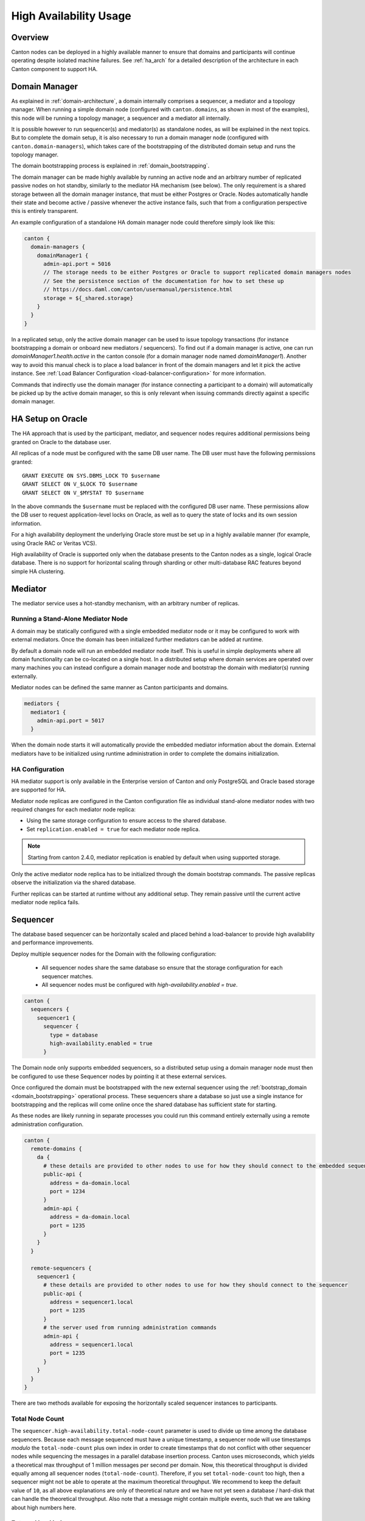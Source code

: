 ..
     Copyright (c) 2022 Digital Asset (Switzerland) GmbH and/or its affiliates
..
    
..
     Proprietary code. All rights reserved.

.. enterprise-only::

.. _ha_user_manual:

High Availability Usage
=======================

Overview
--------

Canton nodes can be deployed in a highly available manner to ensure that domains and participants will continue operating
despite isolated machine failures.
See :ref:`ha_arch` for a detailed description of the architecture in each Canton component to support HA.

Domain Manager
--------------

As explained in :ref:`domain-architecture`, a domain internally comprises a sequencer, a mediator and a topology manager.
When running a simple domain node (configured with ``canton.domains``, as shown in most of the examples), this node will be running a topology manager,
a sequencer and a mediator all internally.

It is possible however to run sequencer(s) and mediator(s) as standalone nodes, as will be explained in the next topics.
But to complete the domain setup, it is also necessary to run a domain manager node (configured with ``canton.domain-managers``),
which takes care of the bootstrapping of the distributed domain setup and runs the topology manager.

The domain bootstrapping process is explained in :ref:`domain_bootstrapping`.

The domain manager can be made highly available by running an active node and an arbitrary number of replicated passive nodes
on hot standby, similarly to the mediator HA mechanism (see below). The only requirement is a shared storage between all the domain
manager instance, that must be either Postgres or Oracle. Nodes automatically handle their state and become active / passive
whenever the active instance fails, such that from a configuration perspective this is entirely transparent.

An example configuration of a standalone HA domain manager node could therefore simply look like this:

.. code-block:: none

    canton {
      domain-managers {
        domainManager1 {
          admin-api.port = 5016
          // The storage needs to be either Postgres or Oracle to support replicated domain managers nodes
          // See the persistence section of the documentation for how to set these up
          // https://docs.daml.com/canton/usermanual/persistence.html
          storage = ${_shared.storage}
        }
      }
    }



In a replicated setup, only the active domain manager can be used to issue topology transactions (for instance bootstrapping a domain or onboard new mediators / sequencers).
To find out if a domain manager is active, one can run `domainManager1.health.active` in the canton console (for a domain manager node named `domainManager1`).
Another way to avoid this manual check is to place a load balancer in front of the domain managers and let it pick the active instance.
See :ref:`Load Balancer Configuration <load-balancer-configuration>` for more information.

Commands that indirectly use the domain manager (for instance connecting a participant to a domain) will automatically be picked up by the active domain manager, so this is only relevant when
issuing commands directly against a specific domain manager.

.. _ha_mediator:

HA Setup on Oracle
------------------

The HA approach that is used by the participant, mediator, and sequencer nodes
requires additional permissions being granted on Oracle to the database user.

All replicas of a node must be configured with the same DB user
name. The DB user must have the following permissions granted::

  GRANT EXECUTE ON SYS.DBMS_LOCK TO $username
  GRANT SELECT ON V_$LOCK TO $username
  GRANT SELECT ON V_$MYSTAT TO $username

In the above commands the ``$username`` must be replaced with the configured DB
user name. These permissions allow the DB user to request application-level
locks on Oracle, as well as to query the state of locks and its own session
information.

For a high availability deployment the underlying Oracle store must be set up in
a highly available manner (for example, using Oracle RAC or Veritas VCS).

High availability of Oracle is supported only when the database presents to the
Canton nodes as a single, logical Oracle database. There is no support for
horizontal scaling through sharding or other multi-database RAC features beyond
simple HA clustering.

Mediator
--------

The mediator service uses a hot-standby mechanism, with an arbitrary number of replicas.

Running a Stand-Alone Mediator Node
~~~~~~~~~~~~~~~~~~~~~~~~~~~~~~~~~~~

A domain may be statically configured with a single embedded mediator node or it may be configured to work with external mediators.
Once the domain has been initialized further mediators can be added at runtime.

By default a domain node will run an embedded mediator node itself.
This is useful in simple deployments where all domain functionality can be co-located on a single host.
In a distributed setup where domain services are operated over many machines
you can instead configure a domain manager node and bootstrap the domain with mediator(s) running externally.

Mediator nodes can be defined the same manner as Canton participants and domains.

.. code-block:: none

      mediators {
        mediator1 {
          admin-api.port = 5017
        }


When the domain node starts it will automatically provide the embedded mediator information about the domain.
External mediators have to be initialized using runtime administration in order to complete the domains initialization.

HA Configuration
~~~~~~~~~~~~~~~~

HA mediator support is only available in the Enterprise version of Canton and
only PostgreSQL and Oracle based storage are supported for HA.

Mediator node replicas are configured in the Canton configuration file as
individual stand-alone mediator nodes with two required changes for each
mediator node replica:

- Using the same storage configuration to ensure access to the shared database.
- Set ``replication.enabled = true`` for each mediator node replica.

.. note::

    Starting from canton 2.4.0, mediator replication is enabled by default when using supported storage.

Only the active mediator node replica has to be initialized through the domain
bootstrap commands. The passive replicas observe the initialization via the
shared database.

Further replicas can be started at runtime without any additional setup. They
remain passive until the current active mediator node replica fails.

.. _ha_sequencer:

Sequencer
---------

The database based sequencer can be horizontally scaled and placed behind a load-balancer to provide
high availability and performance improvements.

Deploy multiple sequencer nodes for the Domain with the following configuration:

 - All sequencer nodes share the same database so ensure that the storage configuration for each sequencer matches.
 - All sequencer nodes must be configured with `high-availability.enabled = true`.

.. code-block:: none

    canton {
      sequencers {
        sequencer1 {
          sequencer {
            type = database
            high-availability.enabled = true
          }


The Domain node only supports embedded sequencers, so a distributed setup using a domain manager node must then be
configured to use these Sequencer nodes by pointing it at these external services.

Once configured the domain must be bootstrapped with the new external sequencer using the
:ref:`bootstrap_domain <domain_bootstrapping>` operational process.
These sequencers share a database so just use a single instance for bootstrapping and the replicas
will come online once the shared database has sufficient state for starting.

As these nodes are likely running in separate processes you could run this command entirely externally using a remote
administration configuration.

.. code-block:: none

    canton {
      remote-domains {
        da {
          # these details are provided to other nodes to use for how they should connect to the embedded sequencer
          public-api {
            address = da-domain.local
            port = 1234
          }
          admin-api {
            address = da-domain.local
            port = 1235
          }
        }
      }
    
      remote-sequencers {
        sequencer1 {
          # these details are provided to other nodes to use for how they should connect to the sequencer
          public-api {
            address = sequencer1.local
            port = 1235
          }
          # the server used from running administration commands
          admin-api {
            address = sequencer1.local
            port = 1235
          }
        }
      }
    }


There are two methods available for exposing the horizontally scaled sequencer instances to participants.

.. _total_node_count:

Total Node Count
~~~~~~~~~~~~~~~~
The ``sequencer.high-availability.total-node-count`` parameter is used to divide up time among the database sequencers. Because each message sequenced must
have a unique timestamp, a sequencer node will use timestamps `modulo` the ``total-node-count`` plus own index in order
to create timestamps that do not conflict with other sequencer nodes while sequencing the messages in a parallel
database insertion process. Canton uses microseconds, which yields a theoretical max throughput of 1 million messages
per second per domain. Now, this theoretical throughput is divided equally among all sequencer nodes
(``total-node-count``). Therefore, if you set ``total-node-count`` too high, then a sequencer might not be able to
operate at the maximum theoretical throughput. We recommend to keep the default value of ``10``, as all above explanations
are only of theoretical nature and we have not yet seen a database / hard-disk that can handle the theoretical throughput.
Also note that a message might contain multiple events, such that we are talking about high numbers here.

External load balancer
~~~~~~~~~~~~~~~~~~~~~~

Using a load balancer is recommended when you have a http2+grpc supporting load balancer available, and can't/don't
want to expose details of the backend sequencers to clients.
An advanced deployment could also support elastically scaling the number of sequencers available and dynamically
reconfigure the load balancer for this updated set.

An example `HAProxy <http://www.haproxy.org/>`__ configuration for exposing GRPC services without TLS looks like::

  frontend domain_frontend
    bind 1234 proto h2
    default_backend domain_backend

  backend domain_backend
    balance roundrobin
    server sequencer1 sequencer1.local:1234 proto h2
    server sequencer2 sequencer2.local:1234 proto h2
    server sequencer3 sequencer3.local:1234 proto h2

Client-side load balancing
~~~~~~~~~~~~~~~~~~~~~~~~~~

Using client-side load balancing is recommended where a external load-balancing service is unavailable (or lacks http2+grpc
support), and the set of sequencers is static and can be configured at the client.

To simply specify multiple sequencers use the ``domains.connect_ha`` console command when registering/connecting to the domain::

  myparticipant.domains.connect_ha(
    "my_domain_alias",
    "https://sequencer1.example.com",
    "https://sequencer2.example.com",
    "https://sequencer3.example.com"
  )

See the documentation on the ``connect`` command using a domain connection config for how to add many sequencer urls
when combined with other domain connection options.
The domain connection configuration can also be changed at runtime to add or replace configured sequencer connections.
Note the domain will have to be disconnected and reconnected at the participant for the updated configuration to be used.

Participant
-----------

High availability of a participant node is achieved by running multiple
participant node replicas that have access to a shared database.

Participant node replicas are configured in the Canton configuration file as
individual participants with two required changes for each participant node
replica:

- Using the same storage configuration to ensure access to the shared database.
  Only PostgreSQL and Oracle based storage is supported for HA. For Oracle it is crucial that the participant replicas
  use the same username to access the shared database.
- Set ``replication.enabled = true`` for each participant node replica.

. note::

    Starting from canton 2.4.0, participant replication is enabled by default when using supported storage.


Domain Connectivity during Fail-over
~~~~~~~~~~~~~~~~~~~~~~~~~~~~~~~~~~~~

During fail-over from one replica to another the new active replica re-connects to all configured domains for which
``manualConnect = false``. This means if the former active replica was manually connected to a domain, this domain
connection is not automatically re-established during fail-over, but must be performed manually again.

Manual Trigger of a Fail-over
~~~~~~~~~~~~~~~~~~~~~~~~~~~~~

Fail-over from the active to a passive replica is done automatically when the
active replica has a failure, but one can also initiate a graceful fail-over
with the following command:

.. code-block:: scala

          activeParticipantReplica.replication.set_passive()


The command succeeds if there is at least another passive replica that takes
over from the current active replica, otherwise the active replica remains
active.

.. _load-balancer-configuration:

Load Balancer Configuration
~~~~~~~~~~~~~~~~~~~~~~~~~~~

Many replicated participants can be placed behind an appropriately sophisticated load balancer that will by health checks
determine which participant instance is active and direct ledger and admin api requests to that instance appropriately.
This makes participant replication and failover transparent from the perspective of the ledger-api application or canton console
administering the logical participant, as they will simply be pointed at the load balancer.

Participants should be configured to expose an "IsActive" health status on our health http server using the following
monitoring configuration:

.. code-block:: none

    canton {
      monitoring {
        health {
          server {
            address = 0.0.0.0
            port = 8000
          }
    
          check.type = is-active
        }
      }
    }


Once running this server will report a http 200 status code on a http/1 GET request to `/health` if the participant
is currently the active replica.
Otherwise an error will be returned.

To use a load balancer it must support http/1 health checks for routing requests on a separate http/2 (GRPC) server.
This is possible with `HAProxy <http://www.haproxy.org/>`__ using the following example configuration::

  global
      log stdout format raw local0

  defaults
      log global
      mode http
      option httplog
      # enabled so long running connections are logged immediately upon connect
      option logasap

  # expose the admin-api and ledger-api as separate servers
  frontend admin-api
      bind :15001 proto h2
      default_backend admin-api

  backend admin-api
      # enable http health checks
      option httpchk
      # required to create a separate connection to query the load balancer.
      # this is particularly important as the health http server does not support h2
      # which would otherwise be the default.
      http-check connect
      # set the health check uri
      http-check send meth GET uri /health

      # list all participant backends
      server participant1 participant1.lan:15001 proto h2 check port 8080
      server participant2 participant2.lan:15001 proto h2 check port 8080
      server participant3 participant3.lan:15001 proto h2 check port 8080

  # repeat a similar configuration to the above for the ledger-api
  frontend ledger-api
      bind :15000 proto h2
      default_backend ledger-api

  backend ledger-api
      option httpchk
      http-check connect
      http-check send meth GET uri /health

      server participant1 participant1.lan:15000 proto h2 check port 8080
      server participant2 participant2.lan:15000 proto h2 check port 8080
      server participant3 participant3.lan:15000 proto h2 check port 8080
